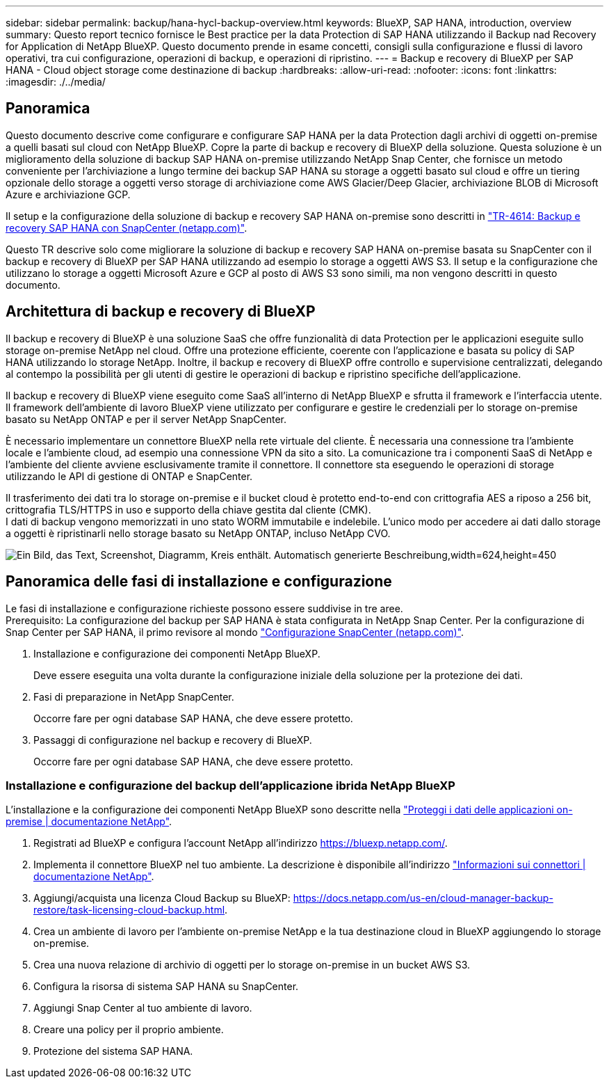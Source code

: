 ---
sidebar: sidebar 
permalink: backup/hana-hycl-backup-overview.html 
keywords: BlueXP, SAP HANA, introduction, overview 
summary: Questo report tecnico fornisce le Best practice per la data Protection di SAP HANA utilizzando il Backup nad Recovery for Application di NetApp BlueXP. Questo documento prende in esame concetti, consigli sulla configurazione e flussi di lavoro operativi, tra cui configurazione, operazioni di backup, e operazioni di ripristino. 
---
= Backup e recovery di BlueXP per SAP HANA - Cloud object storage come destinazione di backup
:hardbreaks:
:allow-uri-read: 
:nofooter: 
:icons: font
:linkattrs: 
:imagesdir: ./../media/




== Panoramica

Questo documento descrive come configurare e configurare SAP HANA per la data Protection dagli archivi di oggetti on-premise a quelli basati sul cloud con NetApp BlueXP. Copre la parte di backup e recovery di BlueXP della soluzione. Questa soluzione è un miglioramento della soluzione di backup SAP HANA on-premise utilizzando NetApp Snap Center, che fornisce un metodo conveniente per l'archiviazione a lungo termine dei backup SAP HANA su storage a oggetti basato sul cloud e offre un tiering opzionale dello storage a oggetti verso storage di archiviazione come AWS Glacier/Deep Glacier, archiviazione BLOB di Microsoft Azure e archiviazione GCP.

Il setup e la configurazione della soluzione di backup e recovery SAP HANA on-premise sono descritti in https://docs.netapp.com/us-en/netapp-solutions-sap/backup/saphana-br-scs-overview.html#the-netapp-solution["TR-4614: Backup e recovery SAP HANA con SnapCenter (netapp.com)"].

Questo TR descrive solo come migliorare la soluzione di backup e recovery SAP HANA on-premise basata su SnapCenter con il backup e recovery di BlueXP per SAP HANA utilizzando ad esempio lo storage a oggetti AWS S3. Il setup e la configurazione che utilizzano lo storage a oggetti Microsoft Azure e GCP al posto di AWS S3 sono simili, ma non vengono descritti in questo documento.



== Architettura di backup e recovery di BlueXP

Il backup e recovery di BlueXP è una soluzione SaaS che offre funzionalità di data Protection per le applicazioni eseguite sullo storage on-premise NetApp nel cloud. Offre una protezione efficiente, coerente con l'applicazione e basata su policy di SAP HANA utilizzando lo storage NetApp. Inoltre, il backup e recovery di BlueXP offre controllo e supervisione centralizzati, delegando al contempo la possibilità per gli utenti di gestire le operazioni di backup e ripristino specifiche dell'applicazione.

Il backup e recovery di BlueXP viene eseguito come SaaS all'interno di NetApp BlueXP e sfrutta il framework e l'interfaccia utente. Il framework dell'ambiente di lavoro BlueXP viene utilizzato per configurare e gestire le credenziali per lo storage on-premise basato su NetApp ONTAP e per il server NetApp SnapCenter.

È necessario implementare un connettore BlueXP nella rete virtuale del cliente. È necessaria una connessione tra l'ambiente locale e l'ambiente cloud, ad esempio una connessione VPN da sito a sito. La comunicazione tra i componenti SaaS di NetApp e l'ambiente del cliente avviene esclusivamente tramite il connettore. Il connettore sta eseguendo le operazioni di storage utilizzando le API di gestione di ONTAP e SnapCenter.

Il trasferimento dei dati tra lo storage on-premise e il bucket cloud è protetto end-to-end con crittografia AES a riposo a 256 bit, crittografia TLS/HTTPS in uso e supporto della chiave gestita dal cliente (CMK). +
I dati di backup vengono memorizzati in uno stato WORM immutabile e indelebile. L'unico modo per accedere ai dati dallo storage a oggetti è ripristinarli nello storage basato su NetApp ONTAP, incluso NetApp CVO.

image:hana-hycl-back-image1.png["Ein Bild, das Text, Screenshot, Diagramm, Kreis enthält. Automatisch generierte Beschreibung,width=624,height=450"]



== Panoramica delle fasi di installazione e configurazione

Le fasi di installazione e configurazione richieste possono essere suddivise in tre aree. +
Prerequisito: La configurazione del backup per SAP HANA è stata configurata in NetApp Snap Center. Per la configurazione di Snap Center per SAP HANA, il primo revisore al mondo https://docs.netapp.com/us-en/netapp-solutions-sap/backup/saphana-br-scs-snapcenter-configuration.html["Configurazione SnapCenter (netapp.com)"].

. Installazione e configurazione dei componenti NetApp BlueXP.
+
Deve essere eseguita una volta durante la configurazione iniziale della soluzione per la protezione dei dati.

. Fasi di preparazione in NetApp SnapCenter.
+
Occorre fare per ogni database SAP HANA, che deve essere protetto.

. Passaggi di configurazione nel backup e recovery di BlueXP.
+
Occorre fare per ogni database SAP HANA, che deve essere protetto.





=== Installazione e configurazione del backup dell'applicazione ibrida NetApp BlueXP

L'installazione e la configurazione dei componenti NetApp BlueXP sono descritte nella https://docs.netapp.com/us-en/cloud-manager-backup-restore/concept-protect-app-data-to-cloud.html#requirements["Proteggi i dati delle applicazioni on-premise | documentazione NetApp"].

. Registrati ad BlueXP e configura l'account NetApp all'indirizzo https://bluexp.netapp.com/[].
. Implementa il connettore BlueXP nel tuo ambiente. La descrizione è disponibile all'indirizzo https://docs.netapp.com/us-en/cloud-manager-setup-admin/concept-connectors.html["Informazioni sui connettori | documentazione NetApp"].
. Aggiungi/acquista una licenza Cloud Backup su BlueXP: https://docs.netapp.com/us-en/cloud-manager-backup-restore/task-licensing-cloud-backup.html[].
. Crea un ambiente di lavoro per l'ambiente on-premise NetApp e la tua destinazione cloud in BlueXP aggiungendo lo storage on-premise.
. Crea una nuova relazione di archivio di oggetti per lo storage on-premise in un bucket AWS S3.
. Configura la risorsa di sistema SAP HANA su SnapCenter.
. Aggiungi Snap Center al tuo ambiente di lavoro.
. Creare una policy per il proprio ambiente.
. Protezione del sistema SAP HANA.

